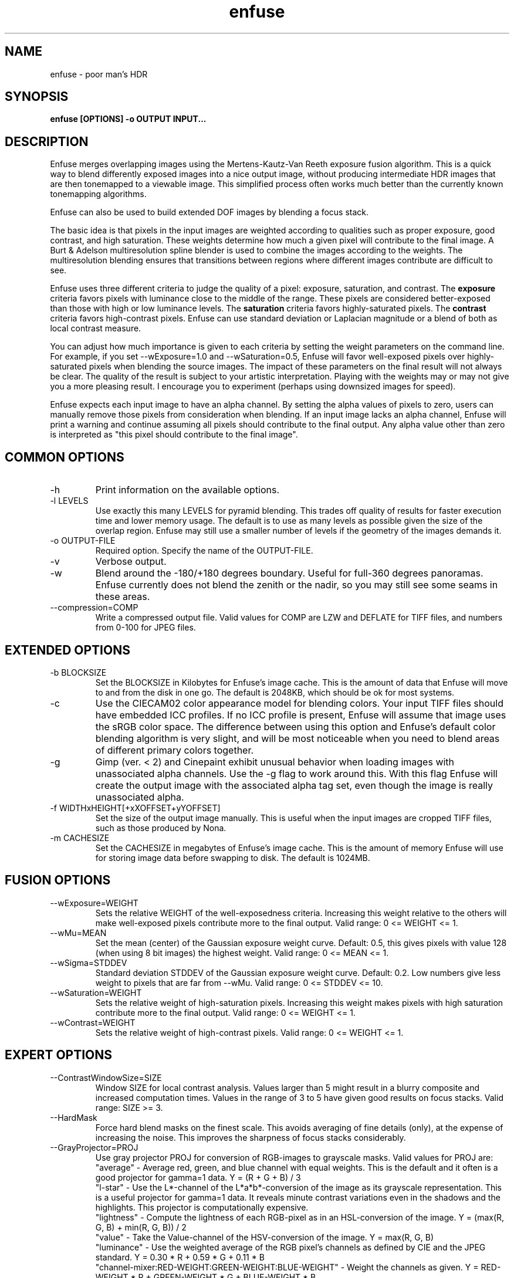 .TH enfuse 1 "June 15, 2008" "" ""
.SH NAME
enfuse \- poor man's HDR
.SH SYNOPSIS
.B enfuse [OPTIONS] -o OUTPUT INPUT...
.SH DESCRIPTION
Enfuse merges overlapping images using the Mertens-Kautz-Van Reeth
exposure fusion algorithm.  This is a quick way to blend
differently exposed images into a nice output image, without producing
intermediate HDR images that are then tonemapped to a viewable image.
This simplified process often works much better than the currently
known tonemapping algorithms.

Enfuse can also be used to build extended DOF images by blending a
focus stack.

The basic idea is that pixels in the input images are weighted
according to qualities such as proper exposure, good contrast, and
high saturation.  These weights determine how much a given pixel will
contribute to the final image.  A Burt & Adelson multiresolution spline
blender is used to combine the images according to the weights.  The
multiresolution blending ensures that transitions between regions
where different images contribute are difficult to see.

Enfuse uses three different criteria to judge the quality of a pixel:
exposure, saturation, and contrast.
The
.B exposure
criteria favors pixels with luminance close to the middle of the
range.  These pixels are considered better-exposed than those with
high or low luminance levels.  The
.B saturation
criteria favors highly-saturated pixels.
The
.B contrast
criteria favors high-contrast pixels.  Enfuse can use standard
deviation or Laplacian magnitude or a blend of both as local
contrast measure.

You can adjust how much importance is given to each criteria by
setting the weight parameters on the command line.  For example, if
you set --wExposure=1.0 and --wSaturation=0.5, Enfuse will favor
well-exposed pixels over highly-saturated pixels when blending the
source images.  The impact of these parameters on the final result
will not always be clear.  The quality of the result is subject to
your artistic interpretation.  Playing with the weights may or may not
give you a more pleasing result.  I encourage you to experiment
(perhaps using downsized images for speed).

Enfuse expects each input image to have an alpha channel.  By setting
the alpha values of pixels to zero, users can manually remove those
pixels from consideration when blending.  If an input image lacks an
alpha channel, Enfuse will print a warning and continue assuming all
pixels should contribute to the final output.  Any alpha value other
than zero is interpreted as "this pixel should contribute to the final
image".

.SH COMMON OPTIONS
.IP -h
Print information on the available options.
.IP "-l LEVELS"
Use exactly this many LEVELS for pyramid blending.  This trades off
quality of results for faster execution time and lower memory usage.
The default is to use as many levels as possible given the size of the
overlap region.  Enfuse may still use a smaller number of levels if
the geometry of the images demands it.
.IP "-o OUTPUT-FILE"
Required option.  Specify the name of the OUTPUT-FILE.
.IP -v
Verbose output.
.IP -w
Blend around the -180/+180 degrees boundary.  Useful for full-360
degrees panoramas.  Enfuse currently does not blend the zenith or the
nadir, so you may still see some seams in these areas.
.IP --compression=COMP
Write a compressed output file.  Valid values for COMP are LZW and
DEFLATE for TIFF files, and numbers from 0-100 for JPEG files.

.SH EXTENDED OPTIONS
.IP "-b BLOCKSIZE"
Set the BLOCKSIZE in Kilobytes for Enfuse's image cache.  This is the
amount of data that Enfuse will move to and from the disk in one go.
The default is 2048KB, which should be ok for most systems.
.IP -c
Use the CIECAM02 color appearance model for blending colors.  Your
input TIFF files should have embedded ICC profiles.  If no ICC profile
is present, Enfuse will assume that image uses the sRGB color space.
The difference between using this option and Enfuse's default color
blending algorithm is very slight, and will be most noticeable when
you need to blend areas of different primary colors together.
.IP -g
Gimp (ver. < 2) and Cinepaint exhibit unusual behavior when loading
images with unassociated alpha channels.  Use the -g flag to work
around this.  With this flag Enfuse will create the output image with
the associated alpha tag set, even though the image is really
unassociated alpha.
.IP "-f WIDTHxHEIGHT[+xXOFFSET+yYOFFSET]"
Set the size of the output image manually. This is useful when the
input images are cropped TIFF files, such as those produced by Nona.
.IP "-m CACHESIZE"
Set the CACHESIZE in megabytes of Enfuse's image cache.  This is the
amount of memory Enfuse will use for storing image data before
swapping to disk.  The default is 1024MB.

.SH FUSION OPTIONS

.IP --wExposure=WEIGHT
Sets the relative WEIGHT of the well-exposedness criteria.  Increasing
this weight relative to the others will make well-exposed pixels
contribute more to the final output.  Valid range: 0 <= WEIGHT <= 1.
.IP --wMu=MEAN
Set the mean (center) of the Gaussian exposure weight curve.  Default:
0.5, this gives pixels with value 128 (when using 8 bit images) the
highest weight.  Valid range: 0 <= MEAN <= 1.
.IP --wSigma=STDDEV
Standard deviation STDDEV of the Gaussian exposure weight curve.
Default: 0.2. Low numbers give less weight to pixels that are far from
--wMu.  Valid range: 0 <= STDDEV <= 10.
.IP --wSaturation=WEIGHT
Sets the relative weight of high-saturation pixels.  Increasing this
weight makes pixels with high saturation contribute more to the final
output.  Valid range: 0 <= WEIGHT <= 1.
.IP --wContrast=WEIGHT
Sets the relative weight of high-contrast pixels.  Valid range: 0 <=
WEIGHT <= 1.

.SH EXPERT OPTIONS

.IP --ContrastWindowSize=SIZE
Window SIZE for local contrast analysis.  Values larger than 5 might
result in a blurry composite and increased computation times.  Values
in the range of 3 to 5 have given good results on focus stacks.  Valid
range: SIZE >= 3.
.IP --HardMask
Force hard blend masks on the finest scale.  This avoids averaging of
fine details (only), at the expense of increasing the noise.  This
improves the sharpness of focus stacks considerably.
.IP --GrayProjector=PROJ
Use gray projector PROJ for conversion of RGB-images to grayscale
masks.  Valid values for PROJ are:
.br
"average" - Average red, green, and blue channel with equal weights.
This is the default and it often is a good projector for gamma=1 data.
Y = (R + G + B) / 3
.br
"l-star" - Use the L*-channel of the L*a*b*-conversion of the image as
its grayscale representation.  This is a useful projector for gamma=1
data.  It reveals minute contrast variations even in the shadows and
the highlights.  This projector is computationally expensive.
.br
"lightness" - Compute the lightness of each RGB-pixel as in an
HSL-conversion of the image.  Y = (max(R, G, B) + min(R, G, B)) / 2
.br
"value" - Take the Value-channel of the HSV-conversion of the image.
Y = max(R, G, B)
.br
"luminance" - Use the weighted average of the RGB pixel's channels as
defined by CIE and the JPEG standard.  Y = 0.30 * R + 0.59 * G + 0.11
* B
.br
"channel-mixer:RED-WEIGHT:GREEN-WEIGHT:BLUE-WEIGHT" - Weight the
channels as given.  Y = RED-WEIGHT * R + GREEN-WEIGHT * G +
BLUE-WEIGHT * B

The weights are automatically normalized to one, so
    --GrayProjector=channel-mixer:0.25:0.5:0.25
    --GrayProjector=channel-mixer:1:2:1
    --GrayProjector=channel-mixer:25:50:25
.br
all define the same mixer configuration.

The three weights RED-WEIGHT, GREEN-WEIGHT, and BLUE-WEIGHT define the
relative weight of the respective color channel.  The sum of all
weights is normalized to one.
.LE
Default: average.
.IP --EdgeScale=EDGESCALE[:LCESCALE[:LCEFACTOR]]
A non-zero value for EDGESCALE switches on the Laplacian-of-Gaussian
(LoG) edge detection algorithm.  EDGESCALE is the radius of the
Gaussian used in the search for edges.  Default: 0 pixels.

A positive LCESCALE turns on local contrast enhancement (LCE) prior to
the LoG edge detection.  LCESCALE is the radius of the Gaussian used
in the enhancement step, LCEFACTOR is the weight factor ("strength").

enhanced := (1 + LCEFACTOR) * original - LCEFACTOR *
GaussianSmooth(original, LCESCALE)

LCESCALE defaults to 0 pixels and LCEFACTOR defaults to 0.  Append "%"
to LCESCALE to specify the radius as a precentage of EDGESCALE.
Append "%" to LCEFACTOR to specify the weight as a percentage.
.IP --MinCurvature MC
Define the minimum curvature for the LoG edge detection.  Default: 0.
Append a "%" to specify the minimum curvature relative to maximum
pixel value in the source image (e.g. 255 or 65535).

A positive value lets Enfuse use the local contrast data
(--ContrastWindowSize) for curvatures less than MC and LoG data for
values above it.

A negative value truncates all curvatures less than -MC to zero.
Values above MC are left unchanged.  This effectively suppresses weak
edges.


.SH EXAMPLES

To blend an exposure stack given in files exposure_01.tif, exposure_02.tif, ...

enfuse -o result.tif exposure_*.tif

To blend a focus stack to form an extended depth of field image set
the contrast weight to 1 and use very low values for exposure and
saturation criteria to get meaningful results in low contrast areas.

enfuse -o result.tif --wExposure=0.001 --wSaturation=0.001 --wContrast=1 --HardMask focus_*.tif

.SH AUTHORS
Andrew Mihal <acmihal@users.sourceforge.net>.
Thanks to Simon Andriot and Pablo Joubert for suggesting the
Mertens-Kautz-Van Reeth technique and the name "Enfuse".
The contrast criteria has been added by
Pablo d'Angelo <dangelo@users.sourceforge.net>
Dr. Christoph L. Spiel added the gray projectors and the LoG-based edge
detection.
